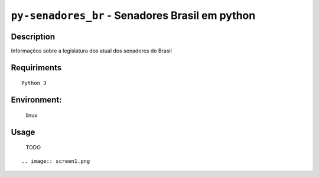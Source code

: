 ================================================
``py-senadores_br`` - Senadores Brasil em python
================================================


Description
-----------
Informaçẽos sobre a legislatura dos atual dos senadores do Brasil


Requiriments
------------

::

    Python 3


Environment:
------------
    linux


Usage
-----
   TODO

::

.. image:: screen1.png